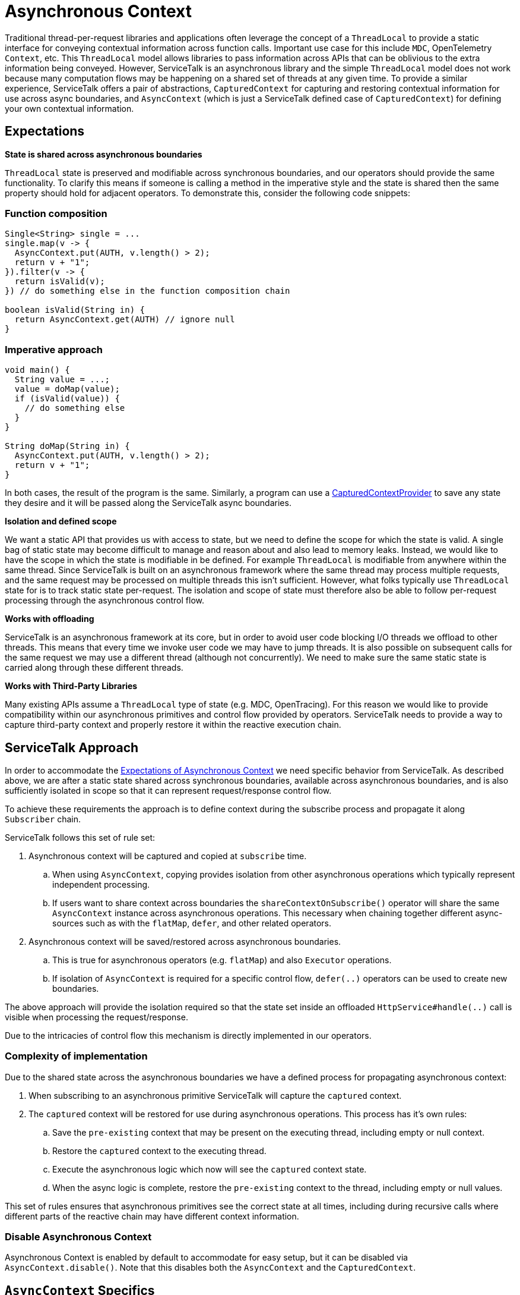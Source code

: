 // Configure {source-root} values based on how this document is rendered: on GitHub or not
ifdef::env-github[]
:source-root:
endif::[]
ifndef::env-github[]
ifndef::source-root[:source-root: https://github.com/apple/servicetalk/blob/{page-origin-refname}]
endif::[]

= Asynchronous Context

Traditional thread-per-request libraries and applications often leverage the concept of a `ThreadLocal` to provide a
static interface for conveying contextual information across function calls. Important use case for this include `MDC`,
OpenTelemetry `Context`, etc. This `ThreadLocal` model allows libraries to pass information across APIs that can be
oblivious to the extra information being conveyed. However, ServiceTalk is an asynchronous library and the simple
`ThreadLocal` model does not work because many computation flows may be happening on a shared set of threads at any
given time. To provide a similar experience, ServiceTalk offers a pair of abstractions, `CapturedContext` for capturing
and restoring contextual information for use across async boundaries, and `AsyncContext` (which is just a ServiceTalk
defined case of `CapturedContext`) for defining your own contextual information.

== Expectations

**State is shared across asynchronous boundaries**

`ThreadLocal` state is preserved and modifiable across synchronous boundaries, and our operators should provide the same
functionality. To clarify this means if someone is calling a method in the imperative style and the state is shared
then the same property should hold for adjacent operators. To demonstrate this, consider the following code snippets:

=== Function composition
[source, java]
----
Single<String> single = ...
single.map(v -> {
  AsyncContext.put(AUTH, v.length() > 2);
  return v + "1";
}).filter(v -> {
  return isValid(v);
}) // do something else in the function composition chain

boolean isValid(String in) {
  return AsyncContext.get(AUTH) // ignore null
}
----

=== Imperative approach
[source, java]
----
void main() {
  String value = ...;
  value = doMap(value);
  if (isValid(value)) {
    // do something else
  }
}

String doMap(String in) {
  AsyncContext.put(AUTH, v.length() > 2);
  return v + "1";
}
----

In both cases, the result of the program is the same. Similarly, a program can use a
link:{source-root}/servicetalk-concurrent-api/src/main/java/io/servicetalk/concurrent/api/CapturedContextProvider.java[CapturedContextProvider]
to save any state they desire and it will be passed along the ServiceTalk async boundaries.

**Isolation and defined scope**

We want a static API that provides us with access to state, but we need to define the scope for which the state is
valid. A single bag of static state may become difficult to manage and reason about and also lead to memory leaks.
Instead, we would like to have the scope in which the state is modifiable in be defined. For example `ThreadLocal` is
modifiable from anywhere within the same thread. Since ServiceTalk is built on an asynchronous framework where the same
thread may process multiple requests, and the same request may be processed on multiple threads this isn't sufficient.
However, what folks typically use `ThreadLocal` state for is to track static state per-request. The isolation and scope
of state must therefore also be able to follow per-request processing through the asynchronous control flow.

**Works with offloading**

ServiceTalk is an asynchronous framework at its core, but in order to avoid user code blocking I/O threads we
offload to other threads. This means that every time we invoke user code we may have to jump threads. It is also
possible on subsequent calls for the same request we may use a different thread (although not concurrently). We need to
make sure the same static state is carried along through these different threads.

**Works with Third-Party Libraries**

Many existing APIs assume a `ThreadLocal` type of state (e.g. MDC, OpenTracing). For this reason we would like to
provide compatibility within our asynchronous primitives and control flow provided by operators. ServiceTalk needs to
provide a way to capture third-party context and properly restore it within the reactive execution chain.

== ServiceTalk Approach

In order to accommodate the <<Expectations, Expectations of Asynchronous Context>> we need specific behavior from
ServiceTalk. As described above, we are after a static state shared across synchronous boundaries, available across
asynchronous boundaries, and is also sufficiently isolated in scope so that it can represent request/response control
flow.

To achieve these
requirements the approach is to define context during the subscribe process and propagate it along `Subscriber` chain.

ServiceTalk follows this set of rule set:

. Asynchronous context will be captured and copied at `subscribe` time.
.. When using `AsyncContext`, copying provides isolation from other asynchronous operations which typically represent
   independent processing.
.. If users want to share context across boundaries the `shareContextOnSubscribe()` operator will share the same
   `AsyncContext` instance across asynchronous operations. This necessary when chaining together different async-sources
   such as with the `flatMap`, `defer`, and other related operators.
. Asynchronous context will be saved/restored across asynchronous boundaries.
.. This is true for asynchronous operators (e.g. `flatMap`) and also `Executor` operations.
.. If isolation of `AsyncContext` is required for a specific control flow, `defer(..)` operators can be used to create
   new boundaries.

The above approach will provide the isolation required so that the state set inside an offloaded
`HttpService#handle(..)` call is visible when processing the request/response.

Due to the intricacies of control flow this mechanism is directly implemented in our operators.

=== Complexity of implementation

Due to the shared state across the asynchronous boundaries we have a defined process for propagating asynchronous
context:

. When subscribing to an asynchronous primitive ServiceTalk will capture the `captured` context.
. The `captured` context will be restored for use during asynchronous operations. This process has it's own rules:
.. Save the `pre-existing` context that may be present on the executing thread, including empty or null context.
.. Restore the `captured` context to the executing thread.
.. Execute the asynchronous logic which now will see the `captured` context state.
.. When the async logic is complete, restore the `pre-existing` context to the thread, including empty or null values.

This set of rules ensures that asynchronous primitives see the correct state at all times, including during recursive
calls where different parts of the reactive chain may have different context information.

=== Disable Asynchronous Context
Asynchronous Context is enabled by default to accommodate for easy setup, but it can be disabled via
`AsyncContext.disable()`. Note that this disables both the `AsyncContext` and the `CapturedContext`.

== `AsyncContext` Specifics

=== Understandability

The approach has a few succinct rules as to how `AsyncContext` propagates and isolation is achieved. It is assumed the
more subtle and difficult to understand part will be due to concurrency on the underlying `Map`, and modifications made
“later” in the control flow being visible “earlier” in the control flow. These scenarios are demonstrated in the
examples below:

* Any time a `Publisher` (aka stream) of data comes in to an operator, there is a possibility for concurrency on the
`AsyncContext` map.

[source, java]
----
Publisher<String> publisher = ...;
AsyncContext.put(KEY, 10); // (1) put a value into AsyncContext before a .subscribe(..)
publisher.flatMapMergeSingle(v -> {
  Integer contextValue = AsyncContext.get(KEY);
  assert contextValue == 10 || contextValue == 30; // (2) Subscriber chain may see either value.

  // AsyncContext will be copied when Single.subscribe(..) is called. Changes to the AsyncContext map from operators on
  // the inner Single operator chain will therefore not be visible in the outer Publisher operator chain.
  return client.request(/*do something with v*/)
               .map(x -> {
                    AsyncContext.put(KEY, 20); // (3) put a new value for the same key
                    return x;
                });
}).map(v -> {
  Integer contextValue = AsyncContext.get(KEY);
  assert contextValue == 10 || contextValue == 30;

  // `publisher` may emit more items, and if it does then `flatMapMergeSingle` `Function` may be invoked concurrently
  // with this code. This is because `client.request(..)` may complete on a different thread than `publisher` is
  // delivering data on. This code has access to the same map as (2) which may result in concurrent modifications on
  // `AsyncContext`. This is allowed by `AsyncContext` but may not be obvious due to modifications made "later" in the
  // operator chain being visible "earlier" in the operator chain.
  AsyncContext.put(KEY, 30);

  return v;
})
----

* Saving/restoring `AsyncContext` across asynchronous boundaries (e.g. `Executor`) may lead to modifications being
visible outside the asynchronous boundary.

[source, java]
----
Executor executor = ...

AsyncContext.put(KEY, "foo");
executor.execute(() -> {
  AsyncContext.put(KEY, "bar");
});
String value = AsyncContext.get(KEY);
// value maybe "foo" or "bar" due to concurrent modifications
----

=== Cost Of Retention

This approach still requires thread local state in order to preserve state across method calls without explicitly
passing it. The `ThreadLocal` class provides general retention of thread local state, but is backed by a `Map`. The
frequency in which we need to save/restore the static state has been shown to introduce non-trivial costs. Since we know
that all of our threads will require this thread local state we can have our threads explicitly have a `AsyncContext`
member variable (see
link:{source-root}/servicetalk-context-api/src/main/java/io/servicetalk/context/api/ContextMapHolder.java[ContextMapHolder]
). There is also additional wrapping/unwrapping introduced on the asynchronous boundaries so there is additional object
allocation.

=== `AsyncContext` Examples

`AsyncContext` is designed to provide a static API to retain state associated across asynchronous boundaries.
Motivation for providing support for `AsyncContext` can be found
xref:{page-version}@servicetalk::async-context.adoc[here].

==== High Level Usage

At a high level `AsyncContext` provides a `Map`-like API for storing static state, and is isolated/scoped for each
request and response to simulate `ThreadLocal` storage. Here is some code

[source, java]
----
// Main.java - application logic
Single<Response> single = authenticate(client.request(...));
single.map(response -> {
  if (AsyncContext.get(USER_ID_KEY).equals("admin")) {
    // do something for admin
  } else {
    // do something for non-admin
  }
})// do something else in the function composition chain

// AuthenticationFilter.java
public static final Key<String> USER_ID_KEY = Key.newKey("userId", String.class);

public static Single<Resposne> authenticate(Single<Response> responseSingle) {
  AsyncContext.put(USER_ID_KEY, client.headers().get("userId"));
}
----

== `CapturedContext` Specifics

In contrast to `AsyncContext`, the main use case of `CapturedContext` is to work with third-party context abstractions.
Users can define a
link:{source-root}/servicetalk-concurrent-api/src/main/java/io/servicetalk/concurrent/api/CapturedContextProvider.java[CapturedContextProvider]
which will provide a way for ServiceTalk to capture and restore third-party context along the execution chain. An
important example of third-party context information is the OpenTelemetry Context. By using the
`CapturedContextProvider` users can correctly propagate OpenTelemetry context information in a non-invasive way which
makes it much more likely to work with other third-party libraries.

See the JavaDocs for
link:{source-root}/servicetalk-concurrent-api/src/main/java/io/servicetalk/concurrent/api/CapturedContextProvider.java[CapturedContextProvider]
for an example of how to define the context capture and restore process.

=== Cost Of Retention

Unlike `AsyncContext` which has a well-defined cost model, the cost of saving and restoring arbitrary contextual
information is not possible to predict because it is based on the third-party APIs used to access and set it. In
general, good candidates for the `CapturedContext` model are those where capturing and setting context is 'cheap',
such as saving and restoring the state of a `ThreadLocal`. Because of the frequency of the save and restore process
in an asynchronous computation chain careful through should go into the cost of capturing and restoring third-party
context.
